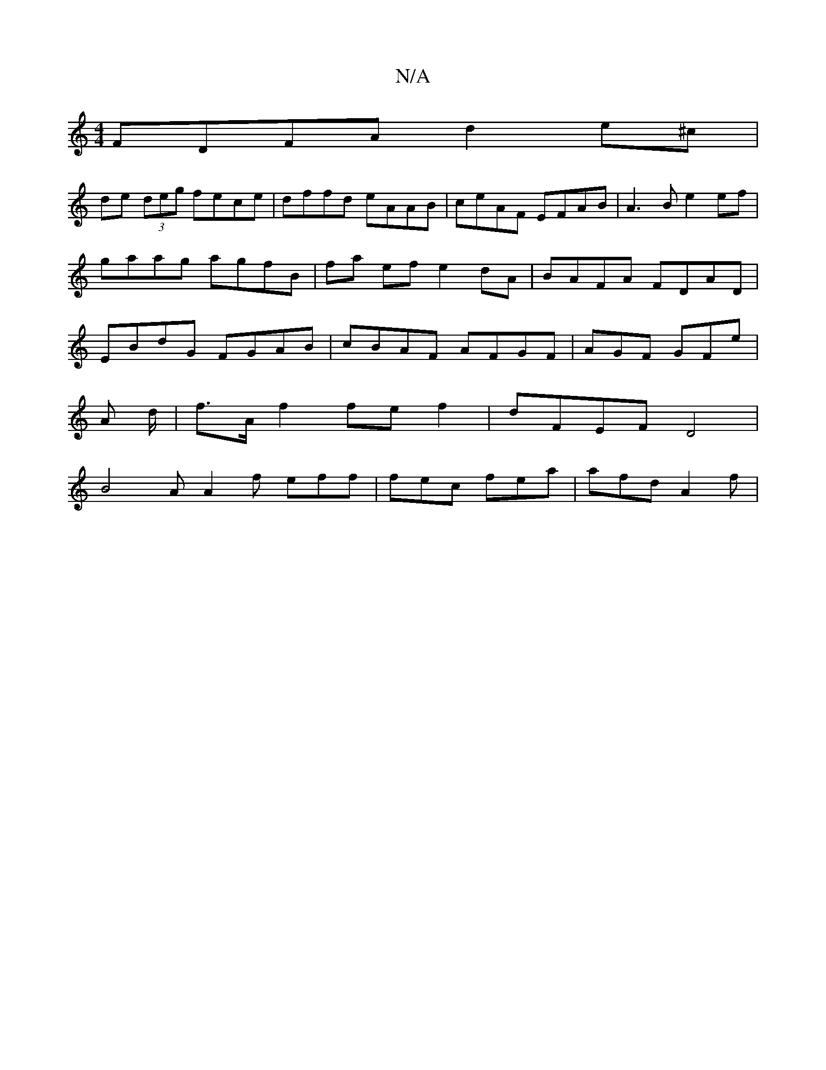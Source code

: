 X:1
T:N/A
M:4/4
R:N/A
K:Cmajor
FDFA d2 e^c |
de (3deg fece | dffd eAAB | ceAF EFAB | A3B e2 ef | gaag agfB | fa ef e2 dA | BAFA FDAD | EBdG FGAB | cBAF AFGF | AGF GFE' |
A d/|f>A f2 fef2|dFEF D4|
B4A A2 f eff | fec fea | afd A2f | 